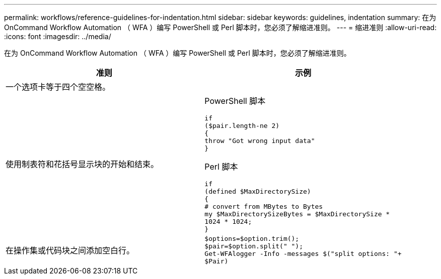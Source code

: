 ---
permalink: workflows/reference-guidelines-for-indentation.html 
sidebar: sidebar 
keywords: guidelines, indentation 
summary: 在为 OnCommand Workflow Automation （ WFA ）编写 PowerShell 或 Perl 脚本时，您必须了解缩进准则。 
---
= 缩进准则
:allow-uri-read: 
:icons: font
:imagesdir: ../media/


[role="lead"]
在为 OnCommand Workflow Automation （ WFA ）编写 PowerShell 或 Perl 脚本时，您必须了解缩进准则。

[cols="2*"]
|===
| 准则 | 示例 


 a| 
一个选项卡等于四个空空格。
 a| 



 a| 
使用制表符和花括号显示块的开始和结束。
 a| 
PowerShell 脚本

[listing]
----
if
($pair.length-ne 2)
{
throw "Got wrong input data"
}
----
Perl 脚本

[listing]
----
if
(defined $MaxDirectorySize)
{
# convert from MBytes to Bytes
my $MaxDirectorySizeBytes = $MaxDirectorySize *
1024 * 1024;
}
----


 a| 
在操作集或代码块之间添加空白行。
 a| 
[listing]
----
$options=$option.trim();
$pair=$option.split(" ");
Get-WFAlogger -Info -messages $("split options: "+
$Pair)
----
|===